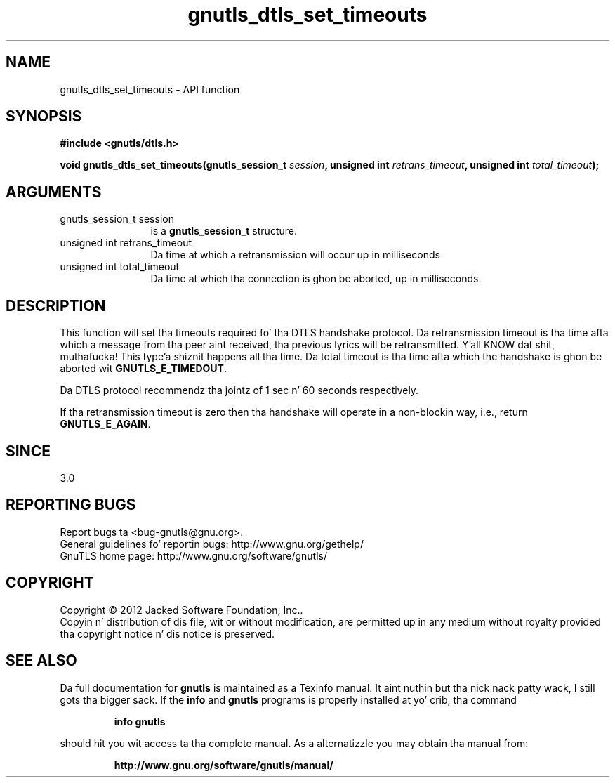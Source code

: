 .\" DO NOT MODIFY THIS FILE!  Dat shiznit was generated by gdoc.
.TH "gnutls_dtls_set_timeouts" 3 "3.1.15" "gnutls" "gnutls"
.SH NAME
gnutls_dtls_set_timeouts \- API function
.SH SYNOPSIS
.B #include <gnutls/dtls.h>
.sp
.BI "void gnutls_dtls_set_timeouts(gnutls_session_t " session ", unsigned int " retrans_timeout ", unsigned int " total_timeout ");"
.SH ARGUMENTS
.IP "gnutls_session_t session" 12
is a \fBgnutls_session_t\fP structure.
.IP "unsigned int retrans_timeout" 12
Da time at which a retransmission will occur up in milliseconds
.IP "unsigned int total_timeout" 12
Da time at which tha connection is ghon be aborted, up in milliseconds.
.SH "DESCRIPTION"
This function will set tha timeouts required fo' tha DTLS handshake
protocol. Da retransmission timeout is tha time afta which a
message from tha peer aint received, tha previous lyrics will
be retransmitted. Y'all KNOW dat shit, muthafucka! This type'a shiznit happens all tha time. Da total timeout is tha time afta which the
handshake is ghon be aborted wit \fBGNUTLS_E_TIMEDOUT\fP.

Da DTLS protocol recommendz tha jointz of 1 sec n' 60 seconds
respectively.

If tha retransmission timeout is zero then tha handshake will operate
in a non\-blockin way, i.e., return \fBGNUTLS_E_AGAIN\fP.
.SH "SINCE"
3.0
.SH "REPORTING BUGS"
Report bugs ta <bug-gnutls@gnu.org>.
.br
General guidelines fo' reportin bugs: http://www.gnu.org/gethelp/
.br
GnuTLS home page: http://www.gnu.org/software/gnutls/

.SH COPYRIGHT
Copyright \(co 2012 Jacked Software Foundation, Inc..
.br
Copyin n' distribution of dis file, wit or without modification,
are permitted up in any medium without royalty provided tha copyright
notice n' dis notice is preserved.
.SH "SEE ALSO"
Da full documentation for
.B gnutls
is maintained as a Texinfo manual. It aint nuthin but tha nick nack patty wack, I still gots tha bigger sack.  If the
.B info
and
.B gnutls
programs is properly installed at yo' crib, tha command
.IP
.B info gnutls
.PP
should hit you wit access ta tha complete manual.
As a alternatizzle you may obtain tha manual from:
.IP
.B http://www.gnu.org/software/gnutls/manual/
.PP

